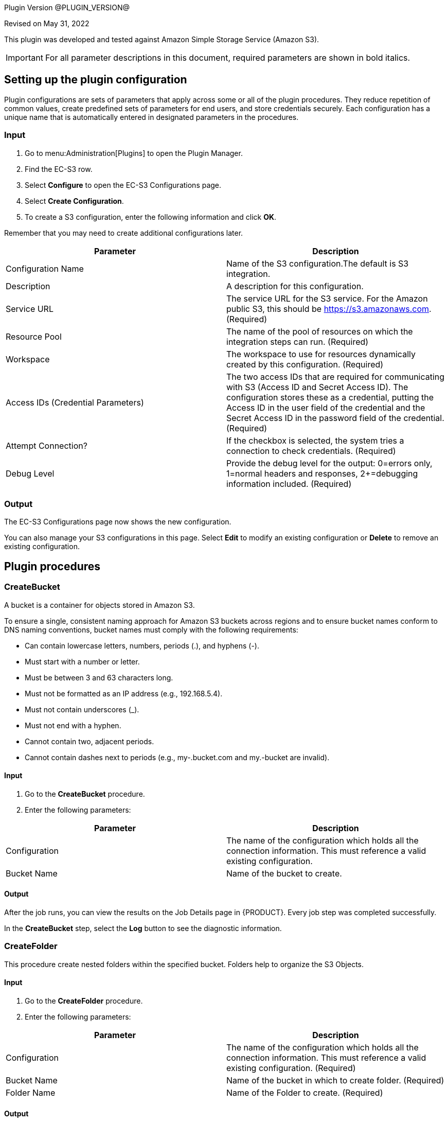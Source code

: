 Plugin Version @PLUGIN_VERSION@ 

Revised on May 31, 2022

This plugin was developed and tested against Amazon Simple Storage Service (Amazon S3).

IMPORTANT: For all parameter descriptions in this document, required parameters are shown in [.required]#bold italics#.

[[setupconfig]]
== Setting up the plugin configuration

Plugin configurations are sets of parameters that apply across some or all of the plugin procedures. They reduce repetition of common values, create predefined sets of parameters for end users, and store credentials securely. Each configuration has a unique name that is automatically entered in designated parameters in the procedures.

=== Input

. Go to menu:Administration[Plugins] to open the Plugin Manager.
. Find the EC-S3 row.
. Select *Configure* to open the EC-S3 Configurations page.
. Select *Create Configuration*.
. To create a S3 configuration, enter the following information and click *OK*.

Remember that you may need to create additional configurations later.

[cols="1a,1a",options="header"]
|===
|Parameter |Description
|Configuration Name |Name of the S3 configuration.The default is S3 integration.
|Description |A description for this configuration.
|Service URL |The service URL for the S3 service. For the Amazon public S3, this should be https://s3.amazonaws.com. (Required)
|Resource Pool |The name of the pool of resources on which the integration steps can run. (Required)
|Workspace |The workspace to use for resources dynamically created by this configuration. (Required)
|Access IDs (Credential Parameters) |The two access IDs that are required for communicating with S3 (Access ID and Secret Access ID). The configuration stores these as a credential, putting the Access ID in the user field of the credential and the Secret Access ID in the password field of the credential. (Required)
|Attempt Connection? |If the checkbox is selected, the system tries a connection to check credentials. (Required)
|Debug Level |Provide the debug level for the output: 0=errors only, 1=normal headers and responses, 2+=debugging information included. (Required)
|===

=== Output

The EC-S3 Configurations page now shows the new configuration.

You can also manage your S3 configurations in this page. Select *Edit* to modify an existing configuration or *Delete* to remove an existing configuration.

[[procedures]]
== Plugin procedures

[[CreateBucket]]


=== CreateBucket

A bucket is a container for objects stored in Amazon S3.

To ensure a single, consistent naming approach for Amazon S3 buckets across regions and to ensure bucket names conform to DNS naming conventions, bucket names must comply with the following requirements:

* Can contain lowercase letters, numbers, periods (.), and hyphens (-).
* Must start with a number or letter.
* Must be between 3 and 63 characters long.
* Must not be formatted as an IP address (e.g., 192.168.5.4).
* Must not contain underscores (_).
* Must not end with a hyphen.
* Cannot contain two, adjacent periods.
* Cannot contain dashes next to periods (e.g., my-.bucket.com and my.-bucket are invalid).

==== Input

. Go to the *CreateBucket* procedure.
. Enter the following parameters:

[cols="1a,1a",options="header"]
|===
|Parameter |Description
|Configuration |The name of the configuration which holds all the connection information. This must reference a valid existing configuration.
|Bucket Name |Name of the bucket to create.
|===

==== Output

After the job runs, you can view the results on the Job Details page in {PRODUCT}. Every job step was completed successfully.

In the *CreateBucket* step, select the *Log* button to see the diagnostic information.


=== CreateFolder

This procedure create nested folders within the specified bucket. Folders help to organize the S3 Objects.

==== Input

. Go to the *CreateFolder* procedure.
. Enter the following parameters:

[cols="1a,1a",options="header"]
|===
|Parameter |Description
|Configuration |The name of the configuration which holds all the connection information. This must reference a valid existing configuration. (Required)
|Bucket Name |Name of the bucket in which to create folder. (Required)
|Folder Name |Name of the Folder to create. (Required)
|===

==== Output

After the job runs, you can view the results on the Job Details page in {PRODUCT}. Every job step was completed successfully.

In the *CreateFolder* step, select the *Log* button to see the diagnostic information.

=== DeleteBucketContents

This procedure deletes the contents of the specified bucket.

==== Input

. Go to the *DeleteBucketContents* procedure.
. Enter the following parameters:

[cols="1a,1a",options="header"]
|===
|Parameter |Description
|Configuration |The name of the configuration which holds all the connection information. This must reference a valid existing configuration. (Required)
|Bucket Name |Name of the bucketof which to clear the contents. (Required)
|===

==== Output

After the job runs, you can view the results on the Job Details page in {PRODUCT}. Every job step was completed successfully.

In the *DeleteBucketContents* step, select the *Log* button to see the diagnostic information.

=== DeleteObject

This procedure deletes the S3 object in specified bucket or folder.

==== Input

. Go to the *DeleteObject* procedure.
. Enter the following parameters:

[cols="1a,1a",options="header"]
|===
|Parameter |Description
|Configuration |The name of the configuration which holds all the connection information. This must reference a valid existing configuration. (Required)
|Bucket Name |Name of the bucketwhere the object is. (Required)
|Key |Key of the object to delete. (Required)
|===

==== Output

After the job runs, you can view the results on the Job Details page in {PRODUCT}. Every job step was completed successfully.

In the *DeleteObject* step, select the *Log* button to see the diagnostic information.

=== DownloadFolder

This procedure downloads the contents of the specified folder to local filesystem.

==== Input

. Go to the *DownloadFolder* procedure.
. Enter the following parameters:

[cols="1a,1a",options="header"]
|===
|Parameter |Description
|Configuration |The name of the configuration which holds all the connection information. This must reference a valid existing configuration. (Required)
|Bucket Name |Name of the bucketwhere the folder is. (Required)
|Key Prefix - Folder |Key prefix of the folder to download.
|Download Location |Path of the download location.For example, `/path/to/downloadLocation` or `C:\path\to\downloadLocation`. (Required)
|===

==== Output

After the job runs, you can view the results on the Job Details page in {PRODUCT}. Every job step was completed successfully.

In the *DownloadFolder* step, select the *Log* button to see the diagnostic information.

After the folder is successfully downloaded, {PRODUCT} stores the key names and download paths of the objects in the property sheet.(Default location is */myJob/S3Output*.)


=== DownloadObject

This procedure downloads the S3 object specified by the key to the local file system.

==== Input

. Go to the *DownloadObject* procedure.
. Enter the following parameters:

[cols="1a,1a",options="header"]
|===
|Parameter |Description
|Configuration |The name of the configuration which holds all the connection information. This must reference a valid existing configuration. (Required)
|Bucket Name |Name of the bucketwhere the folder is. (Required)
|Key |Key of the object to download
|Download Location |Path of the download location.For example, `/path/to/downloadLocation` or `C:\path\to\downloadLocation`. (Required)
|===

==== Output

After the job runs, you can view the results on the Job Details page in {PRODUCT}. Every job step was completed successfully.

In the *DownloadObject* step, select the *Log* button to see the diagnostic information.

{PRODUCT} stores the key names and the download locations of the objects in property sheet.(Default location is */myJob/S3Output*.)


[[ListBucket]]


=== ListBucket

This procedure lists all the buckets.

==== Input

. Go to the *ListBucket* procedure.
. Enter the following parameters:

[cols="1a,1a",options="header"]
|===
|Parameter |Description
|Configuration |The name of the configuration which holds all the connection information. This must reference a valid existing configuration. (Required)
|===


==== Output

After the job runs, you can view the results on the Job Details page in {PRODUCT}. Every job step was completed successfully.

In the *ListBucket* step, select the *Log* button to see the diagnostic information.

{PRODUCT} stores the list of buckets in the property sheet (Default location is */myJob/S3Output*) as follows:

[[ListFolder]]


=== ListFolder

This procedure lists the contents of the folders, either recursively or nonrecursively.

==== Input

. Go to the *ListFolder* procedure.
. Enter the following parameters:

[cols="1a,1a",options="header"]
|===
|Parameter |Description
|Configuration |The name of the configuration which holds all the connection information. This must reference a valid existing configuration. (Required)
|Bucket Name |Name of the bucketof which to list the folders. (Required)
|Folder Name |Name of the folder or prefix to include in the list.
|List Objects in this folder or Include all sub folders? |If selected, all objects in this folder and all subfolders will be in the list.
|===


==== Output

After the job runs, you can view the results on the Job Details page in {PRODUCT}. Every job step was completed successfully.

In the *ListFolder* step, select the *Log* button to see the diagnostic information.

{PRODUCT} stores the list of all the objects in the folder in the property sheet.(Default location is */myJob/S3Output*.)

=== UploadFolder

This procedure uploads the specified local filesystem folder to the Amazon S3 service.

==== Input

. Go to the *UploadFolder* procedure.
. Enter the following parameters:

[cols="1a,1a",options="header"]
|===
|Parameter |Description
|Configuration |The name of the configuration which holds all the connection information. This must reference a valid existing configuration. (Required)
|Bucket Name |Name of the bucketof which to list the folders. (Required)
|Key |The key prefix of the virtual directory to which the folder is uploaded. Keep this field empty to upload files to the root of the bucket.
|Folder to Upload |Name of the folder to upload.For example, `/opt/folderToUpload` or `C:\path\to\folderToUpload`. (Required)
|Make the object public |If selected, the uploaded object will be publicly accessible.
|===

==== Output

After the job runs, you can view the results on the Job Details page in {PRODUCT}. Every job step was completed successfully.

In the *UploadFolder* step, select the *Log* button to see the diagnostic information.

After a folder is successfully uploaded, {PRODUCT} stores the key names and AWS access URLs for the objects in this folder in the property sheet.(Default location is */myJob/S3Output*.)


=== UploadObject

This procedure uploads the specified local filesystem folder to Amazon S3 service.

==== Input

. Go to the *UploadObject* procedure.
. Enter the following parameters:

[cols="1a,1a",options="header"]
|===
|Parameter |Description
|Configuration |The name of the configuration which holds all the connection information. This must reference a valid existing configuration. (Required)
|Bucket Name |Name of the bucketto which upload the object. (Required)
|Key |Key of the object to upload. This value will be used as the key for the object that is uploaded. (Required)
|File to Upload |Path for file to upload. For example, `/path/to/fileToUpload.txt` or `C:\mydir\fileToUpload.txt`. (Required)
|Make the object public |If selected, the uploaded object will be publicly accessible.
|===

==== Output

After the job runs, you can view the results on the Job Details page in {PRODUCT}. Every job step was completed successfully.

In the *UploadObject* step, select the *Log* button to see the diagnostic information.

After an object is successfully uploaded, {PRODUCT} stores the key name and AWS link to the object in the property sheet.(Default location is */myJob/S3Output*.)


=== WebsiteHosting

You can use Amazon Simple Storage Service (S3) to host a website that uses client-side technologies (such as HTML, CSS, and JavaScript) and does not require server-side technologies (such as PHP and ASP.NET). This is called a static website and is used to display content that does not change frequently.

To host your static website, use this procedure to configure an Amazon S3 bucket for website hosting. It is then available at the region-specific website endpoint of the bucket:_<bucket-name>.s3-website-<AWS-region>.amazonaws.com_

==== Input

. Go to the *WebsiteHosting* procedure.
. Enter the following parameters:

[cols="1a,1a",options="header"]
|===
|Parameter |Description
|Configuration |The name of the configuration that has all the connection information. This must refer to a valid existing configuration.
|Bucket Name |Name of the bucket to create.
|Enable website hosting |After you enable your bucket for static website hosting, all your content is accessible to web browsers through the Amazon S3 endpoint for your bucket.
|Index Document |Name of the index document.
|Error Document |Name of the error document.
|===

==== Output

After the job runs, you can view the results on the Job Details page in {PRODUCT}. Every job step was completed successfully.

In the *WebsiteHosting* step, select the *Log* button to see the diagnostic information.

After the bucket is successfully configured for static website hosting, {PRODUCT} stores the bucket name as a key and Amazon S3 website endpoint for your bucket as a value in the property sheet.(Default location is */myJob/S3Output*.)

== Examples and use cases

=== Use case 1: static website hosting

[[UseCase1]]


One of the common use case of this plugin is to host a publicly accessible website.To achieve this, create a bucket on S3 and then upload the contents to that folder.To do this, you must:

. Create a plugin configuration.
. Create a bucket on S3.
. Upload the contents of the folder to the bucket.
. Configure bucket for website hosting.

=== Create a plugin configuration

In {PRODUCT}, menu:Administration[Plugins] to open the Plugin Manager. Then select *Configure* and enter the values for the parameters in the S3 Configuration page.

image::cloudbees-common-sda::cd-plugins/ec-s3/use-cases/case-1/create-config.png[role="screenshot"]

After the configuration is created, you can see it in "S3 Configurations".

=== Create a bucket on s3

Go to the CreateBucket procedure, enter the values in the parameter fields:

image::cloudbees-common-sda::cd-plugins/ec-s3/use-cases/case-1/createbucket-parameters.png[role="screenshot"]

This procedure calls the CreateBucket procedures to create a new bucket `ecwebsitehosting`.

=== Upload the contents to the s3 bucket

Go to the UploadFolder procedure, enter the values in the parameter fields:

image::cloudbees-common-sda::cd-plugins/ec-s3/use-cases/case-1/uploadfolder-parameters.png[role="screenshot"]

This procedure calls the UploadFolder procedures to upload the contents of the `C:\Electric Cloud\electricCloud\Website` directory to `ecwebsitehosting` bucket.

=== Configure bucket for website hosting

Go to the WebsiteHosting procedure, enter the values in the parameter fields:

image::cloudbees-common-sda::cd-plugins/ec-s3/use-cases/case-1/websitehosting-parameters.png[role="screenshot"]

This procedure calls the WebsiteHosting procedures to configure the bucket `ecwebsitehosting` for website hosting.

=== View the results and output

image::cloudbees-common-sda::cd-plugins/ec-s3/use-cases/case-1/results.png[role="screenshot"]

The following output appears during the procedures:

=== CreateBucket

image::cloudbees-common-sda::cd-plugins/ec-s3/use-cases/case-1/create-bucket-log.png[role="screenshot"]

=== UploadFolder

image::cloudbees-common-sda::cd-plugins/ec-s3/use-cases/case-1/upload-folder-log.png[role="screenshot"]

=== WebsiteHosting

image::cloudbees-common-sda::cd-plugins/ec-s3/use-cases/case-1/website-hosting-log.png[role="screenshot"]

[[rns]]
== Release notes

=== EC-S3 1.1.4

* * Fixed the following Java error: `java.lang.NoClassDefFoundError: javax/xml/bind/DatatypeConverter`

=== EC-S3 1.1.3

* Added session validation.

=== EC-S3 1.1.2

* The documentation has been migrated to the main documentation site.

=== EC-S3 1.1.1

* The plugin icon has been updated.

=== EC-S3 1.1.0

* AWS SDK Version has been changed to 1.11.10.

=== EC-S3 1.0.0

* Added support to create new buckets and folders in buckets.
* Added support to clean the bucket contents.
* Added support to delete specific objects in a bucket or folder.
* Added support to upload or download objects or the entire content of the bucket or folder.
* Added support to list buckets and folders.
